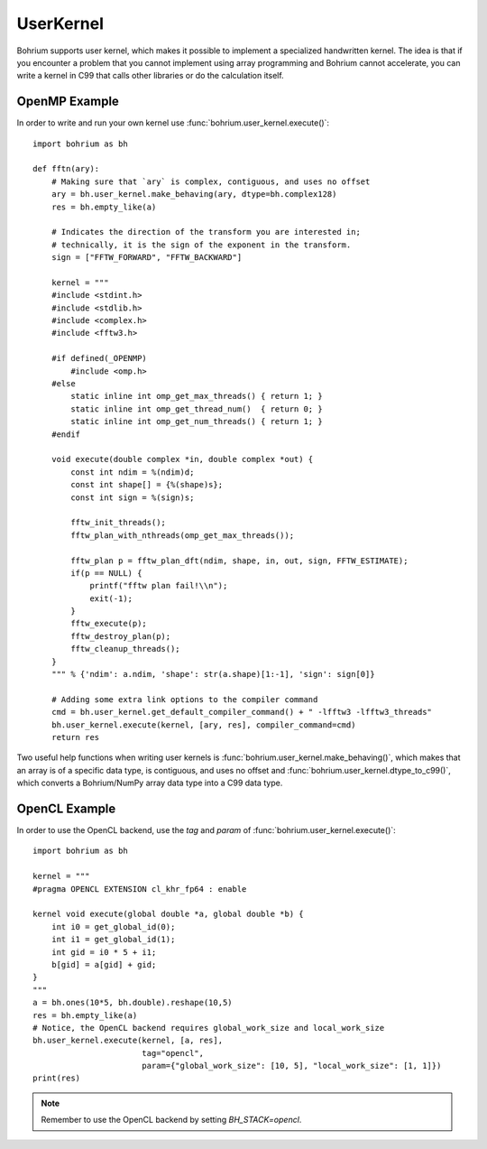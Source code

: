 UserKernel
~~~~~~~~~~

Bohrium supports user kernel, which makes it possible to implement a specialized handwritten kernel. The idea is that if you encounter a problem that you cannot implement using array programming and Bohrium cannot accelerate, you can write a kernel in C99 that calls other libraries or do the calculation itself.

OpenMP Example
--------------

In order to write and run your own kernel use :func:`bohrium.user_kernel.execute()`::

    import bohrium as bh

    def fftn(ary):
        # Making sure that `ary` is complex, contiguous, and uses no offset
        ary = bh.user_kernel.make_behaving(ary, dtype=bh.complex128)
        res = bh.empty_like(a)

        # Indicates the direction of the transform you are interested in;
        # technically, it is the sign of the exponent in the transform.
        sign = ["FFTW_FORWARD", "FFTW_BACKWARD"]

        kernel = """
        #include <stdint.h>
        #include <stdlib.h>
        #include <complex.h>
        #include <fftw3.h>

        #if defined(_OPENMP)
            #include <omp.h>
        #else
            static inline int omp_get_max_threads() { return 1; }
            static inline int omp_get_thread_num()  { return 0; }
            static inline int omp_get_num_threads() { return 1; }
        #endif

        void execute(double complex *in, double complex *out) {
            const int ndim = %(ndim)d;
            const int shape[] = {%(shape)s};
            const int sign = %(sign)s;

            fftw_init_threads();
            fftw_plan_with_nthreads(omp_get_max_threads());

            fftw_plan p = fftw_plan_dft(ndim, shape, in, out, sign, FFTW_ESTIMATE);
            if(p == NULL) {
                printf("fftw plan fail!\\n");
                exit(-1);
            }
            fftw_execute(p);
            fftw_destroy_plan(p);
            fftw_cleanup_threads();
        }
        """ % {'ndim': a.ndim, 'shape': str(a.shape)[1:-1], 'sign': sign[0]}

        # Adding some extra link options to the compiler command
        cmd = bh.user_kernel.get_default_compiler_command() + " -lfftw3 -lfftw3_threads"
        bh.user_kernel.execute(kernel, [ary, res], compiler_command=cmd)
        return res

Two useful help functions when writing user kernels is :func:`bohrium.user_kernel.make_behaving()`, which makes that an array is of a specific data type, is contiguous, and uses no offset and :func:`bohrium.user_kernel.dtype_to_c99()`, which converts a Bohrium/NumPy array data type into a C99 data type.


OpenCL Example
--------------

In order to use the OpenCL backend, use the `tag` and `param` of :func:`bohrium.user_kernel.execute()`::

    import bohrium as bh

    kernel = """
    #pragma OPENCL EXTENSION cl_khr_fp64 : enable

    kernel void execute(global double *a, global double *b) {
        int i0 = get_global_id(0);
        int i1 = get_global_id(1);
        int gid = i0 * 5 + i1;
        b[gid] = a[gid] + gid;
    }
    """
    a = bh.ones(10*5, bh.double).reshape(10,5)
    res = bh.empty_like(a)
    # Notice, the OpenCL backend requires global_work_size and local_work_size
    bh.user_kernel.execute(kernel, [a, res],
                           tag="opencl",
                           param={"global_work_size": [10, 5], "local_work_size": [1, 1]})
    print(res)

.. note:: Remember to use the OpenCL backend by setting `BH_STACK=opencl`.



